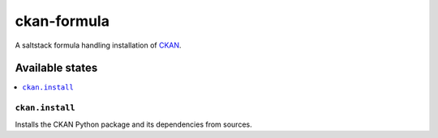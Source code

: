 ============
ckan-formula
============

A saltstack formula handling installation of CKAN_.

Available states
================

.. contents::
    :local:

``ckan.install``
----------------

Installs the CKAN Python package and its dependencies from sources.

.. _CKAN: http://ckan.org
